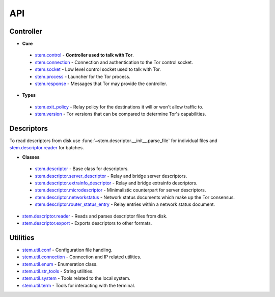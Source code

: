 API
===

Controller
----------

* **Core**

 * `stem.control <api/control.html>`_ - **Controller used to talk with Tor**.
 * `stem.connection <api/connection.html>`_ - Connection and authentication to the Tor control socket.
 * `stem.socket <api/socket.html>`_ - Low level control socket used to talk with Tor.
 * `stem.process <api/process.html>`_ - Launcher for the Tor process.
 * `stem.response <api/response.html>`_ - Messages that Tor may provide the controller.

* **Types**

 * `stem.exit_policy <api/exit_policy.html>`_ - Relay policy for the destinations it will or won't allow traffic to.
 * `stem.version <api/version.html>`_ - Tor versions that can be compared to determine Tor's capabilities.

Descriptors
-----------

To read descriptors from disk use :func:`~stem.descriptor.__init__.parse_file` for
individual files and `stem.descriptor.reader
<api/descriptor/reader.html>`_ for batches.

* **Classes**

 * `stem.descriptor <api/descriptor/descriptor.html>`_ - Base class for descriptors.
 * `stem.descriptor.server_descriptor <api/descriptor/server_descriptor.html>`_ - Relay and bridge server descriptors.
 * `stem.descriptor.extrainfo_descriptor <api/descriptor/extrainfo_descriptor.html>`_ - Relay and bridge extrainfo descriptors.
 * `stem.descriptor.microdescriptor <api/descriptor/microdescriptor.html>`_ - Minimalistic counterpart for server descriptors.
 * `stem.descriptor.networkstatus <api/descriptor/networkstatus.html>`_ - Network status documents which make up the Tor consensus.
 * `stem.descriptor.router_status_entry <api/descriptor/router_status_entry.html>`_ - Relay entries within a network status document.

* `stem.descriptor.reader <api/descriptor/reader.html>`_ - Reads and parses descriptor files from disk.
* `stem.descriptor.export <api/descriptor/export.html>`_ - Exports descriptors to other formats.

Utilities
---------

* `stem.util.conf <api/util/conf.html>`_ - Configuration file handling.
* `stem.util.connection <api/util/connection.html>`_ - Connection and IP related utilities.
* `stem.util.enum <api/util/enum.html>`_ - Enumeration class.
* `stem.util.str_tools <api/util/str_tools.html>`_ - String utilities.
* `stem.util.system <api/util/system.html>`_ - Tools related to the local system.
* `stem.util.term <api/util/term.html>`_ - Tools for interacting with the terminal.

